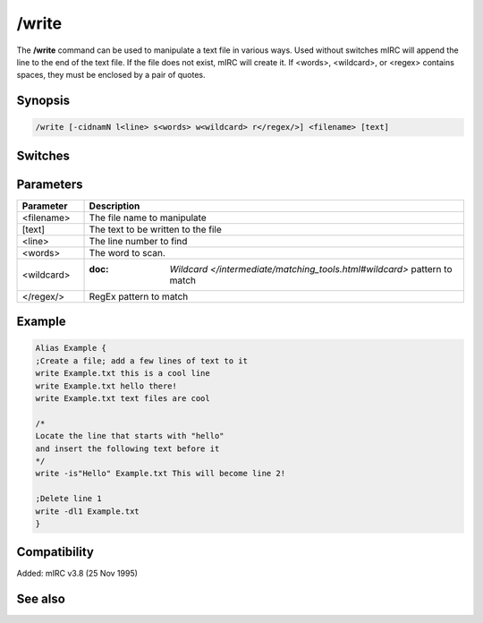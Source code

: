 /write
======

The **/write** command can be used to manipulate a text file in various ways. Used without switches mIRC will append the line to the end of the text file. If the file does not exist, mIRC will create it. If <words>, <wildcard>, or <regex> contains spaces, they must be enclosed by a pair of quotes.

Synopsis
--------

.. code:: text

    /write [-cidnamN l<line> s<words> w<wildcard> r</regex/>] <filename> [text]

Switches
--------

.. list-table::
    :widths: 15 85
    :header-rows: 1

    * - Switch
      - Description
    * - -c
      - Clears the entire file before writing to it
    * - -i
      - Inserts the text at a given line instead of replacing it
    * - -d
      - Deletes the given line
    * - -n
      - Prevent adding $crlf at the end of the text
    * - -a
      - Appends the text to an existing line
    * - -l
      - Line number for the line to write/modify/delete
    * - -s
      - Operates on a line which start with <words>
    * - -w
      - Operates on a line which match the <wildcard> expression.
    * - -r
      - same as -w - but uses a regular expression.
    * - -mN
      - handle the $crlf addition before a line:

   There is a difference in how /write behave vs /write -s or /write -w when it comes to adding a $crlf before your line, if mirc is going to add the line to end of the file and that the last line does not have a $crlf already.

   /write will always put the $crlf, whereas /write -ws won't. For compatibility and to allow you to control exactly when and if a $crlf is going to be added in this case:

   When N = 0, the current behavior is used, N = 1 means a $crlf is added only if a $crlf isn't always there, N = 2 means a $crlf is never added.

Parameters
----------

.. list-table::
    :widths: 15 85
    :header-rows: 1

    * - Parameter
      - Description
    * - <filename>
      - The file name to manipulate
    * - [text]
      - The text to be written to the file
    * - <line>
      - The line number to find
    * - <words>
      - The word to scan.
    * - <wildcard>
      - :doc: `Wildcard </intermediate/matching_tools.html#wildcard>` pattern to match
    * - </regex/>
      - RegEx pattern to match

Example
-------

.. code:: text

    Alias Example {
    ;Create a file; add a few lines of text to it
    write Example.txt this is a cool line
    write Example.txt hello there!
    write Example.txt text files are cool

    /*
    Locate the line that starts with "hello"
    and insert the following text before it
    */
    write -is"Hello" Example.txt This will become line 2!

    ;Delete line 1
    write -dl1 Example.txt
    }

Compatibility
-------------

Added: mIRC v3.8 (25 Nov 1995)

See also
--------

.. hlist::
    :columns: 4

    * :doc: `$read </identifiers/$read>`
    * :doc: `$readn </identifiers/$readn>`
    * :doc: `$mircini </identifiers/$mircini>`
    * :doc: `$mircdir </identifiers/$mircdir>`
    * :doc: `/fopen </commands/fopen>`
    * :doc: `/fwrite </commands/fwrite>`

